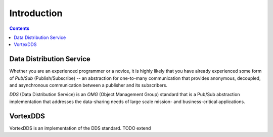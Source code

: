 .. _`Introduction`:

############
Introduction
############

.. contents::

*************************
Data Distribution Service
*************************

Whether you are an experienced programmer or a novice, it is
highly likely that you have already experienced some form of
*Pub/Sub* (Publish/Subscribe) -- an abstraction for one-to-many
communication that provides anonymous, decoupled, and
asynchronous communication between a publisher and its
subscribers.

*DDS* (Data Distribution Service) is an *OMG* (Object Management
Group) standard that is a Pub/Sub abstraction implementation
that addresses the data-sharing needs of large scale mission-
and business-critical applications.

*********
VortexDDS
*********

VortexDDS is an implementation of the DDS standard.
TODO extend

